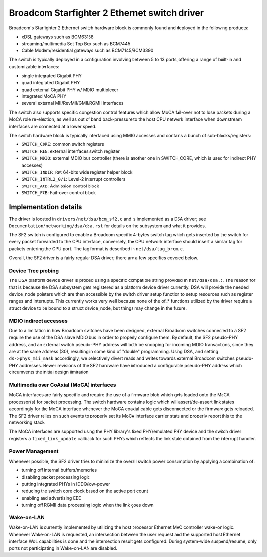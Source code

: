 =============================================
Broadcom Starfighter 2 Ethernet switch driver
=============================================

Broadcom's Starfighter 2 Ethernet switch hardware block is commonly found and
deployed in the following products:

- xDSL gateways such as BCM63138
- streaming/multimedia Set Top Box such as BCM7445
- Cable Modem/residential gateways such as BCM7145/BCM3390

The switch is typically deployed in a configuration involving between 5 to 13
ports, offering a range of built-in and customizable interfaces:

- single integrated Gigabit PHY
- quad integrated Gigabit PHY
- quad external Gigabit PHY w/ MDIO multiplexer
- integrated MoCA PHY
- several external MII/RevMII/GMII/RGMII interfaces

The switch also supports specific congestion control features which allow MoCA
fail-over not to lose packets during a MoCA role re-election, as well as out of
band back-pressure to the host CPU network interface when downstream interfaces
are connected at a lower speed.

The switch hardware block is typically interfaced using MMIO accesses and
contains a bunch of sub-blocks/registers:

- ``SWITCH_CORE``: common switch registers
- ``SWITCH_REG``: external interfaces switch register
- ``SWITCH_MDIO``: external MDIO bus controller (there is another one in SWITCH_CORE,
  which is used for indirect PHY accesses)
- ``SWITCH_INDIR_RW``: 64-bits wide register helper block
- ``SWITCH_INTRL2_0/1``: Level-2 interrupt controllers
- ``SWITCH_ACB``: Admission control block
- ``SWITCH_FCB``: Fail-over control block

Implementation details
======================

The driver is located in ``drivers/net/dsa/bcm_sf2.c`` and is implemented as a DSA
driver; see ``Documentation/networking/dsa/dsa.rst`` for details on the subsystem
and what it provides.

The SF2 switch is configured to enable a Broadcom specific 4-bytes switch tag
which gets inserted by the switch for every packet forwarded to the CPU
interface, conversely, the CPU network interface should insert a similar tag for
packets entering the CPU port. The tag format is described in
``net/dsa/tag_brcm.c``.

Overall, the SF2 driver is a fairly regular DSA driver; there are a few
specifics covered below.

Device Tree probing
-------------------

The DSA platform device driver is probed using a specific compatible string
provided in ``net/dsa/dsa.c``. The reason for that is because the DSA subsystem gets
registered as a platform device driver currently. DSA will provide the needed
device_node pointers which are then accessible by the switch driver setup
function to setup resources such as register ranges and interrupts. This
currently works very well because none of the of_* functions utilized by the
driver require a struct device to be bound to a struct device_node, but things
may change in the future.

MDIO indirect accesses
----------------------

Due to a limitation in how Broadcom switches have been designed, external
Broadcom switches connected to a SF2 require the use of the DSA slave MDIO bus
in order to properly configure them. By default, the SF2 pseudo-PHY address, and
an external switch pseudo-PHY address will both be snooping for incoming MDIO
transactions, since they are at the same address (30), resulting in some kind of
"double" programming. Using DSA, and setting ``ds->phys_mii_mask`` accordingly, we
selectively divert reads and writes towards external Broadcom switches
pseudo-PHY addresses. Newer revisions of the SF2 hardware have introduced a
configurable pseudo-PHY address which circumvents the initial design limitation.

Multimedia over CoAxial (MoCA) interfaces
-----------------------------------------

MoCA interfaces are fairly specific and require the use of a firmware blob which
gets loaded onto the MoCA processor(s) for packet processing. The switch
hardware contains logic which will assert/de-assert link states accordingly for
the MoCA interface whenever the MoCA coaxial cable gets disconnected or the
firmware gets reloaded. The SF2 driver relies on such events to properly set its
MoCA interface carrier state and properly report this to the networking stack.

The MoCA interfaces are supported using the PHY library's fixed PHY/emulated PHY
device and the switch driver registers a ``fixed_link_update`` callback for such
PHYs which reflects the link state obtained from the interrupt handler.


Power Management
----------------

Whenever possible, the SF2 driver tries to minimize the overall switch power
consumption by applying a combination of:

- turning off internal buffers/memories
- disabling packet processing logic
- putting integrated PHYs in IDDQ/low-power
- reducing the switch core clock based on the active port count
- enabling and advertising EEE
- turning off RGMII data processing logic when the link goes down

Wake-on-LAN
-----------

Wake-on-LAN is currently implemented by utilizing the host processor Ethernet
MAC controller wake-on logic. Whenever Wake-on-LAN is requested, an intersection
between the user request and the supported host Ethernet interface WoL
capabilities is done and the intersection result gets configured. During
system-wide suspend/resume, only ports not participating in Wake-on-LAN are
disabled.
